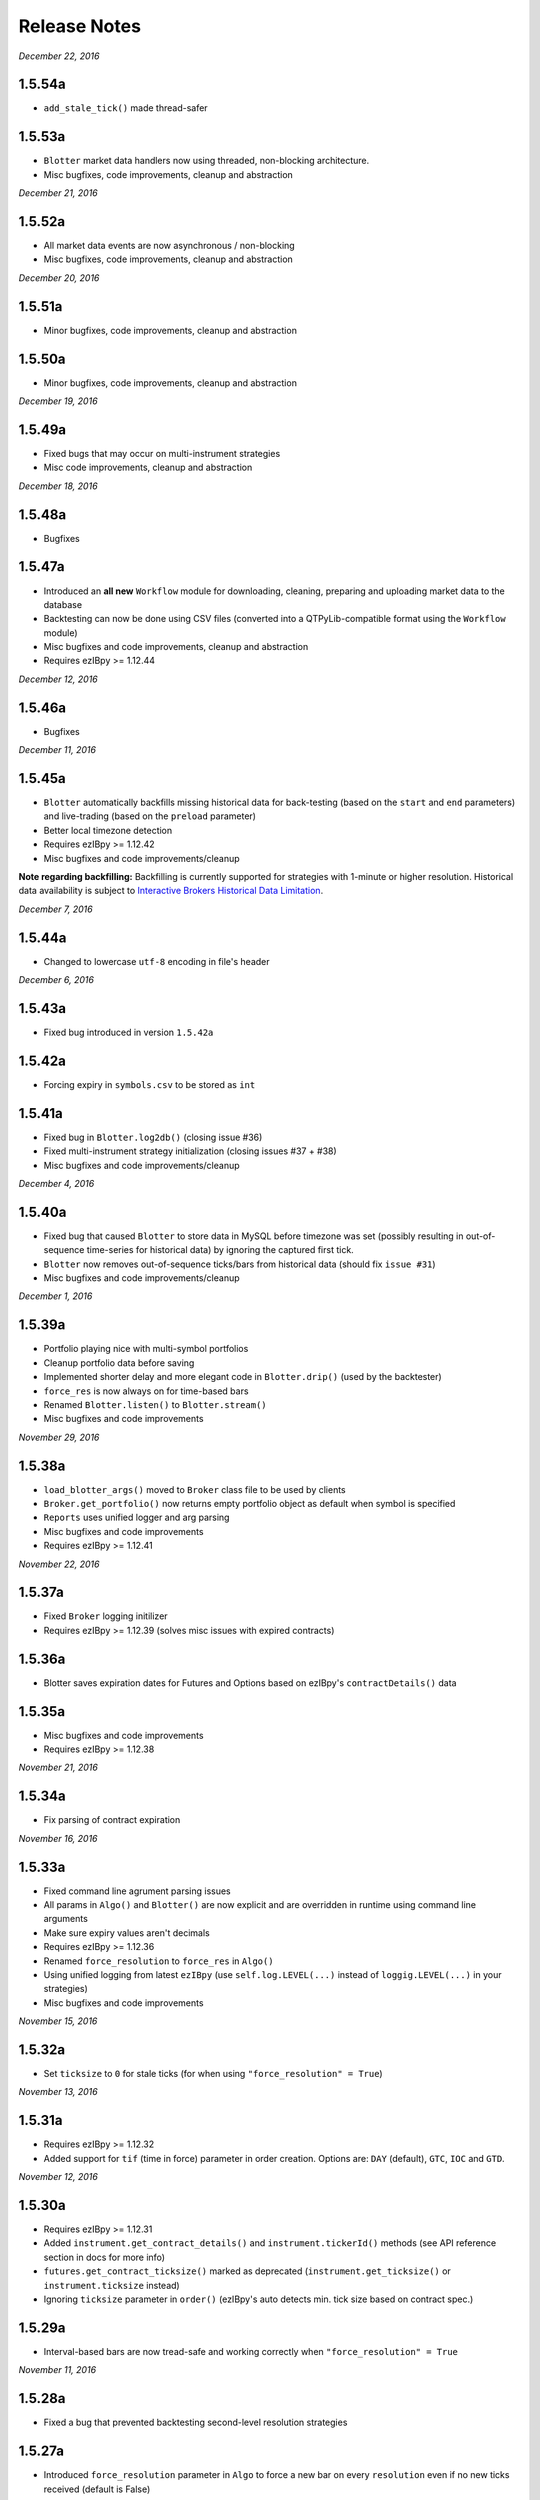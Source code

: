 Release Notes
=============

*December 22, 2016*

1.5.54a
-----------
- ``add_stale_tick()`` made thread-safer

1.5.53a
-----------
- ``Blotter`` market data handlers now using threaded, non-blocking architecture.
- Misc bugfixes, code improvements, cleanup and abstraction


*December 21, 2016*

1.5.52a
-----------
- All market data events are now asynchronous / non-blocking
- Misc bugfixes, code improvements, cleanup and abstraction


*December 20, 2016*

1.5.51a
-----------

- Minor bugfixes, code improvements, cleanup and abstraction

1.5.50a
-----------

- Minor bugfixes, code improvements, cleanup and abstraction

*December 19, 2016*

1.5.49a
-----------

- Fixed bugs that may occur on multi-instrument strategies
- Misc code improvements, cleanup and abstraction

*December 18, 2016*

1.5.48a
-----------

- Bugfixes

1.5.47a
-----------

- Introduced an **all new** ``Workflow`` module for downloading, cleaning, preparing and uploading market data to the database
- Backtesting can now be done using CSV files (converted into a QTPyLib-compatible format using the ``Workflow`` module)
- Misc bugfixes and code improvements, cleanup and abstraction
- Requires ezIBpy >= 1.12.44

*December 12, 2016*

1.5.46a
--------

- Bugfixes

*December 11, 2016*

1.5.45a
--------

- ``Blotter`` automatically backfills missing historical data for back-testing (based on the ``start`` and ``end`` parameters) and live-trading (based on the ``preload`` parameter)
- Better local timezone detection
- Requires ezIBpy >= 1.12.42
- Misc bugfixes and code improvements/cleanup


**Note regarding backfilling:**
Backfilling is currently supported for strategies with 1-minute or higher resolution.
Historical data availability is subject to `Interactive Brokers Historical Data Limitation <https://www.interactivebrokers.com/en/software/api/apiguide/tables/historical_data_limitations.htm>`_.


*December 7, 2016*

1.5.44a
--------
- Changed to lowercase ``utf-8`` encoding in file's header


*December 6, 2016*

1.5.43a
--------
- Fixed bug introduced in version ``1.5.42a``

1.5.42a
--------
- Forcing expiry in ``symbols.csv`` to be stored as ``int``

1.5.41a
--------
- Fixed bug in ``Blotter.log2db()`` (closing issue #36)
- Fixed multi-instrument strategy initialization (closing issues #37 + #38)
- Misc bugfixes and code improvements/cleanup


*December 4, 2016*

1.5.40a
--------
- Fixed bug that caused ``Blotter`` to store data in MySQL before timezone was set (possibly resulting in out-of-sequence time-series for historical data) by ignoring the captured first tick.
- ``Blotter`` now removes out-of-sequence ticks/bars from historical data (should fix ``issue #31``)
- Misc bugfixes and code improvements/cleanup


*December 1, 2016*

1.5.39a
--------
- Portfolio playing nice with multi-symbol portfolios
- Cleanup portfolio data before saving
- Implemented shorter delay and more elegant code in ``Blotter.drip()`` (used by the backtester)
- ``force_res`` is now always on for time-based bars
- Renamed ``Blotter.listen()`` to ``Blotter.stream()``
- Misc bugfixes and code improvements

*November 29, 2016*

1.5.38a
--------
- ``load_blotter_args()`` moved to ``Broker`` class file to be used by clients
- ``Broker.get_portfolio()`` now returns empty portfolio object as default when symbol is specified
- ``Reports`` uses unified logger and arg parsing
- Misc bugfixes and code improvements
- Requires ezIBpy >= 1.12.41

*November 22, 2016*

1.5.37a
--------

- Fixed ``Broker`` logging initilizer
- Requires ezIBpy >= 1.12.39 (solves misc issues with expired contracts)

1.5.36a
--------

- Blotter saves expiration dates for Futures and Options based on ezIBpy's ``contractDetails()`` data

1.5.35a
--------

- Misc bugfixes and code improvements
- Requires ezIBpy >= 1.12.38


*November 21, 2016*

1.5.34a
--------

- Fix parsing of contract expiration

*November 16, 2016*

1.5.33a
--------

- Fixed command line agrument parsing issues
- All params in ``Algo()`` and ``Blotter()`` are now explicit and are overridden in runtime using command line arguments
- Make sure expiry values aren't decimals
- Requires ezIBpy >= 1.12.36
- Renamed ``force_resolution`` to ``force_res`` in ``Algo()``
- Using unified logging from latest ``ezIBpy`` (use ``self.log.LEVEL(...)`` instead of ``loggig.LEVEL(...)`` in your strategies)
- Misc bugfixes and code improvements


*November 15, 2016*

1.5.32a
--------

- Set ``ticksize`` to ``0`` for stale ticks (for when using ``"force_resolution" = True``)


*November 13, 2016*

1.5.31a
--------

- Requires ezIBpy >= 1.12.32
- Added support for ``tif`` (time in force) parameter in order creation. Options are: ``DAY`` (default), ``GTC``, ``IOC`` and ``GTD``.


*November 12, 2016*

1.5.30a
--------

- Requires ezIBpy >= 1.12.31
- Added ``instrument.get_contract_details()`` and ``instrument.tickerId()`` methods (see API reference section in docs for more info)
- ``futures.get_contract_ticksize()`` marked as deprecated (``instrument.get_ticksize()`` or ``instrument.ticksize`` instead)
- Ignoring ``ticksize`` parameter in ``order()`` (ezIBpy's auto detects min. tick size based on contract spec.)

1.5.29a
--------

- Interval-based bars are now tread-safe and working correctly when ``"force_resolution" = True``


*November 11, 2016*

1.5.28a
--------

- Fixed a bug that prevented backtesting second-level resolution strategies

1.5.27a
--------

- Introduced ``force_resolution`` parameter in ``Algo`` to force a new bar on every ``resolution`` even if no new ticks received (default is False)

1.5.26a
--------

- Fixed parsing of flag params (related to issue #17)


*November 10, 2016*


1.5.25a
--------

- Fixed bar events in backtesting mode to fire every 250ms instead of 2.5s (closing issue #21)
- Fixed parsing of ``backtest`` param in ``Algo`` (closes issue #17)


1.5.24a
--------

- Fixed issue that caused errors when bar resolution was set to seconds (closing issue #18)


1.5.23a
--------

- Requires ezIBpy >= 1.12.29
- ``Blotter`` uses refactored logging in ezIBPy 1.12.29


*November 9, 2016*

1.5.22a
--------

- ``Blotter`` and ``Algo`` now accepts all command-line arguments as ``__init()__`` parameters (closing issue #17)


*November 8, 2016*

1.5.21a
--------

- Blotter logs warnings and errors sent by TWS/GW


1.5.2a
--------
- Upped version number due to malformed submission to PyPi (1.5.1)


1.5.1a
--------

- Wait 5ms before invoking ``on_fill()`` to allow portfolio to sync from TWS/GW
- Renamed Instrument object's ``margin_max_contarcts()`` to ``max_contracts_allowed()``
- Added ``get_bar()`` and ``get_tick()`` methods to Instrument object (as well as ``tick`` and ``bar`` properties)
- Misc bugfixes and code improvements


*November 6, 2016*

1.5.0a
--------

- Added ``move_stoploss()`` to instrument object. This method auto-discover **orderId** and **quantity** and invokes ``self.modify_order(...)``
- Fixed bug that prevented modification of stop orders using ``modify_order(...)``
- Fixed rederence to renamed and modified method (``active_order_id`` => ``active_order``)

1.4.99a
-------

- Using the new ``IbPy2``'s PyPi installer; no separate install of ``IbPy`` is required
- Using latest ``ezIBpy`` (now also using ``IbPy2``)


*November 2, 2016*

1.4.98a
-------

- Added support for Orderbook-based strategies via ``on_orderbook(...)`` (requires the ``--orderbook`` flag to be added to Blotter)
- Added bar(s), tick(s), quote and orderbook properties to the ``Instrument`` object


*October 25, 2016*

1.4.97a
-------

- Made changes to ``.travis.yml`` to help Travis-CI with its Pandas build issues


1.4.96a
-------

- Creating synthetic ticks for instruments that DOESN'T receive ``RTVOLUME`` events (issue #9)
- ``futures.make_tuple(...)`` auto selects most active contract when no expiry is provided (CME Group Futures only)
- Misc bugfixes and code improvements


*October 24, 2016*

1.4.95a
-------

- Removed debugging code

1.4.94a
-------

- Fixed bug caused by ``self.record`` (closing issue #12)
- Misc bugfixes and code improvements


*October 23, 2016*

1.4.93a
-------

- Bugfix: Updated backtesting mode to use correct variable names (closing issue #10)


*October 21, 2016*

1.4.92a
-------

- Full support for Options trading (greeks available upon quotes, ticks and bars)
- Improved asset class and symbol group parsing
- QTPyLib's version is now stored in MySQL for smooter upgrades
- ``pip`` Installer requires ezIBpy >= 1.12.23
- Misc bugfixes and code improvements


*October 18, 2016*

1.4.91a
-------

- Misc bugfixes

1.4.9a
-------

- Continuous Futures contract construction is now optional (defaults to ``True``)
- Added ``futures.make_tuple(...)`` for automatic tuple construction for Futures


*October 14, 2016*

1.4.8a
-------

- Using a **synthetic tick** for CASH contracts (cash markets do not get RTVOLUME)


*September 30, 2016*

1.4.7a
-------

- Fixed issue that prevented from blotter to assign ``asset_class`` to stocks


*September 29, 2016*

1.4.6a
-------

- Rounding numbers in SMS message template


*September 28, 2016*

1.4.5a
-------

- Fixed sms formatting by sending SMS before logging trade


*September 27, 2016*

1.4.4a
-------

- Added open trades + unrealized PNL to ``instrument.trades`` and ``instrument.get_trades()``
- Switched DataFrame length check to ``len(df.index)>0`` (faster than ``df.empty`` or ``len(df)>0`` in my checks)
- Fixed last price in recent orders


*September 26, 2016*

1.4.3a
-------

- Introduced ``instrument.trades`` / ``instrument.get_trades()`` as quick access to the instuments trade log

1.4.2a
-------

- Updated pip installer to use ezIBpy >= 1.12.19


*September 22, 2016*

1.4.1a
-------

- Added support for working with Volume based bars (by using ``nV`` in the ``resolution`` parameter)


*September 20, 2016*

1.4.0a
-------

- Fixed setup import to prevent built error

1.3.99a
-------

- Added option to send limit stop orders

1.3.98a
-------

- ``tools.round_to_fraction()`` now auto detects decimals based on resoution rounder
- Fixed Eurodollar's base url in ``futures.py``
- Fetching correct ticksize for futures (including those that aren't using decimal ticks, eg 1/32 for bonds)


*September 19, 2016*

1.3.97a
-------

- Strategies now have access to IB Account info via ``self.account``
- Added support for ``Fill-or-Kill`` and ``Iceberg`` orders (see API docs)
- Automatic re-reconnection to TWS/GW when connection lost

